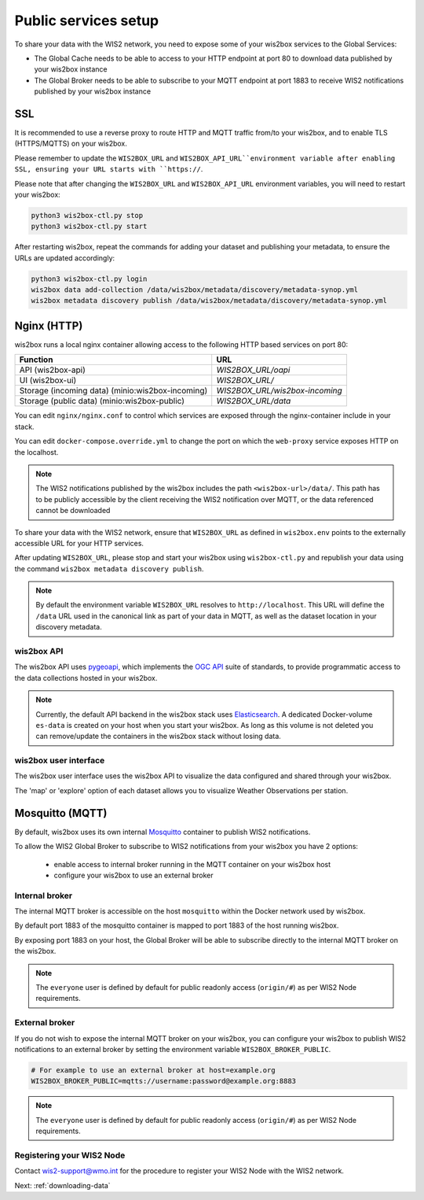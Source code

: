 .. _public-services-setup:

Public services setup
=====================

To share your data with the WIS2 network, you need to expose some of your wis2box services to the Global Services:

* The Global Cache needs to be able to access to your HTTP endpoint at port 80 to download data published by your wis2box instance
* The Global Broker needs to be able to subscribe to your MQTT endpoint at port 1883 to receive WIS2 notifications published by your wis2box instance

SSL
^^^

It is recommended to use a reverse proxy to route HTTP and MQTT traffic from/to your wis2box, and to enable TLS (HTTPS/MQTTS) on your wis2box.

Please remember to update the ``WIS2BOX_URL`` and ``WIS2BOX_API_URL``environment variable after enabling SSL, ensuring your URL starts with ``https://``.

Please note that after changing the ``WIS2BOX_URL`` and ``WIS2BOX_API_URL`` environment variables, you will need to restart your wis2box:

.. code-block:: bash

  python3 wis2box-ctl.py stop
  python3 wis2box-ctl.py start

After restarting wis2box, repeat the commands for adding your dataset and publishing your metadata, to ensure the URLs are updated accordingly:

.. code-block:: bash

  python3 wis2box-ctl.py login
  wis2box data add-collection /data/wis2box/metadata/discovery/metadata-synop.yml
  wis2box metadata discovery publish /data/wis2box/metadata/discovery/metadata-synop.yml

Nginx (HTTP)
^^^^^^^^^^^^

wis2box runs a local nginx container allowing access to the following HTTP based services on port 80:

.. csv-table::
   :header: Function, URL
   :align: left

   API (wis2box-api),`WIS2BOX_URL/oapi`
   UI (wis2box-ui),`WIS2BOX_URL/`
   Storage (incoming data) (minio:wis2box-incoming),`WIS2BOX_URL/wis2box-incoming`
   Storage (public data) (minio:wis2box-public),`WIS2BOX_URL/data`

You can edit ``nginx/nginx.conf`` to control which services are exposed through the nginx-container include in your stack.

You can edit ``docker-compose.override.yml`` to change the port on which the ``web-proxy`` service exposes HTTP on the localhost.

.. note::
    The WIS2 notifications published by the wis2box includes the path ``<wis2box-url>/data/``.
    This path has to be publicly accessible by the client receiving the WIS2 notification over MQTT, or the data referenced cannot be downloaded

To share your data with the WIS2 network, ensure that ``WIS2BOX_URL`` as defined in ``wis2box.env`` points to the externally accessible URL for your HTTP services. 

After updating ``WIS2BOX_URL``, please stop and start your wis2box using ``wis2box-ctl.py`` and republish your data using the command ``wis2box metadata discovery publish``.

.. note::

   By default the environment variable ``WIS2BOX_URL`` resolves to ``http://localhost``.
   This URL will define the ``/data`` URL used in the canonical link as part of your data in MQTT, as well as the dataset location in your discovery metadata.

wis2box API
-----------

The wis2box API uses `pygeoapi`_,  which implements the `OGC API`_ suite of standards, to provide programmatic access to the data collections hosted in your wis2box.

.. image:: ../_static/wis2box-api.png
  :width: 800
  :alt: wis2box API-api

.. note::
  
  Currently, the default API backend in the wis2box stack uses `Elasticsearch`_.
  A dedicated Docker-volume ``es-data`` is created on your host when you start your wis2box. 
  As long as this volume is not deleted you can remove/update the containers in the wis2box stack without losing data.

wis2box user interface
----------------------

The wis2box user interface uses the wis2box API to visualize the data configured and shared through your wis2box.

The 'map' or 'explore' option of each dataset allows you to visualize Weather Observations per station.

.. image:: ../_static/wis2box-map-view.png
  :width: 800
  :alt: wis2box UI map visualization

.. image:: ../_static/wis2box-data-view.png
  :width: 800
  :alt: wis2box UI data graph visualization

Mosquitto (MQTT)
^^^^^^^^^^^^^^^^

By default, wis2box uses its own internal `Mosquitto`_ container to publish WIS2 notifications. 

To allow the WIS2 Global Broker to subscribe to WIS2 notifications from your wis2box you have 2 options:

    * enable access to internal broker running in the MQTT container on your wis2box host
    * configure your wis2box to use an external broker

Internal broker
---------------

The internal MQTT broker is accessible on the host ``mosquitto`` within the Docker network used by wis2box.

By default port 1883 of the mosquitto container is mapped to port 1883 of the host running wis2box. 

By exposing port 1883 on your host, the Global Broker will be able to subscribe directly to the internal MQTT broker on the wis2box.

.. note::

   The ``everyone`` user is defined by default for public readonly access (``origin/#``) as per WIS2 Node requirements.

External broker
---------------

If you do not wish to expose the internal MQTT broker on your wis2box, you can configure your wis2box to publish WIS2 notifications to an external broker by setting the environment variable ``WIS2BOX_BROKER_PUBLIC``.

.. code-block:: bash

    # For example to use an external broker at host=example.org
    WIS2BOX_BROKER_PUBLIC=mqtts://username:password@example.org:8883  

.. note::

   The ``everyone`` user is defined by default for public readonly access (``origin/#``) as per WIS2 Node requirements.

Registering your WIS2 Node
--------------------------

Contact wis2-support@wmo.int for the procedure to register your WIS2 Node with the WIS2 network.

Next: :ref:`downloading-data`

.. _`Mosquitto`: https://mosquitto.org/
.. _`pygeoapi`: https://pygeoapi.io/
.. _`Elasticsearch`: https://www.elastic.co/guide/en/elasticsearch/reference/current/docker.html
.. _`OGC API`: https://ogcapi.ogc.org
